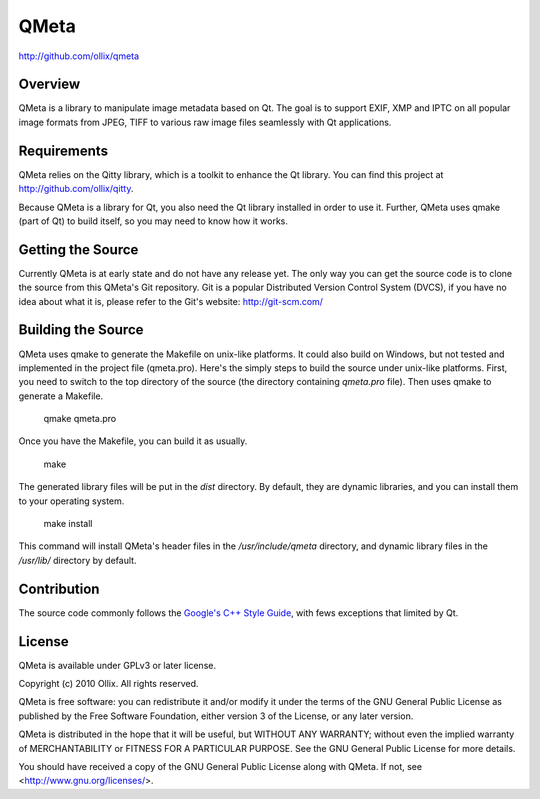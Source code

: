 QMeta
=====
http://github.com/ollix/qmeta


Overview
--------
QMeta is a library to manipulate image metadata based on Qt. The goal is to
support EXIF, XMP and IPTC on all popular image formats from JPEG, TIFF to
various raw image files seamlessly with Qt applications.

Requirements
------------
QMeta relies on the Qitty library, which is a toolkit to enhance the Qt library. You can find this project at http://github.com/ollix/qitty.

Because QMeta is a library for Qt, you also need the Qt library installed in
order to use it. Further, QMeta uses qmake (part of Qt) to build itself, so you
may need to know how it works.

Getting the Source
------------------
Currently QMeta is at early state and do not have any release yet. The only
way you can get the source code is to clone the source from this QMeta's Git
repository. Git is a popular Distributed Version Control System (DVCS), if you
have no idea about what it is, please refer to the Git's website:
http://git-scm.com/

Building the Source
-------------------
QMeta uses qmake to generate the Makefile on unix-like platforms. It could
also build on Windows, but not tested and implemented in the project file
(qmeta.pro). Here's the simply steps to build the source under unix-like
platforms. First, you need to switch to the top directory of the source (the
directory containing `qmeta.pro` file). Then uses qmake to generate a
Makefile.

    qmake qmeta.pro

Once you have the Makefile, you can build it as usually.

    make

The generated library files will be put in the `dist` directory. By default,
they are dynamic libraries, and you can install them to your operating system.

    make install

This command will install QMeta's header files in the `/usr/include/qmeta`
directory, and dynamic library files in the `/usr/lib/` directory by default.

Contribution
------------
The source code commonly follows the `Google's C++ Style Guide
<http://google-styleguide.googlecode.com/svn/trunk/cppguide.xml>`_, with fews
exceptions that limited by Qt.

License
-------
QMeta is available under GPLv3 or later license.

Copyright (c) 2010 Ollix. All rights reserved.

QMeta is free software: you can redistribute it and/or modify it under
the terms of the GNU General Public License as published by the Free
Software Foundation, either version 3 of the License, or any later version.

QMeta is distributed in the hope that it will be useful, but WITHOUT
ANY WARRANTY; without even the implied warranty of MERCHANTABILITY or
FITNESS FOR A PARTICULAR PURPOSE. See the GNU General Public License
for more details.

You should have received a copy of the GNU General Public License
along with QMeta. If not, see <http://www.gnu.org/licenses/>.
